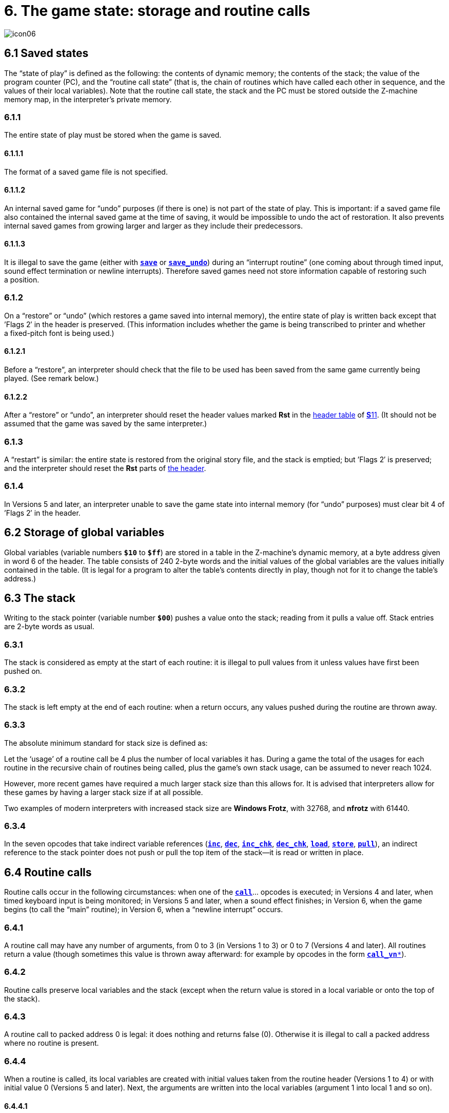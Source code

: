= 6. The game state: storage and routine calls
:idprefix:

image::icon06.gif[]

== 6.1 Saved states

The “state of play” is defined as the following: the contents of dynamic memory; the contents of the stack; the value of the program counter (PC), and the “routine call state” (that is, the chain of routines which have called each other in sequence, and the values of their local variables). Note that the routine call state, the stack and the PC must be stored outside the Z-machine memory map, in the interpreter’s private memory.

=== 6.1.1

The entire state of play must be stored when the game is saved.

==== 6.1.1.1

The format of a saved game file is not specified.

==== 6.1.1.2

An internal saved game for “undo” purposes (if there is one) is not part of the state of play. This is important: if a saved game file also contained the internal saved game at the time of saving, it would be impossible to undo the act of restoration. It also prevents internal saved games from growing larger and larger as they include their predecessors.

==== 6.1.1.3

It is illegal to save the game (either with xref:15-opcodes.adoc#save[`*save*`] or xref:15-opcodes.adoc#save_undo[`*save_undo*`]) during an “interrupt routine” (one coming about through timed input, sound effect termination or newline interrupts). Therefore saved games need not store information capable of restoring such a position.

=== 6.1.2

On a “restore” or “undo” (which restores a game saved into internal memory), the entire state of play is written back except that ’Flags 2′ in the header is preserved. (This information includes whether the game is being transcribed to printer and whether a fixed-pitch font is being used.)

==== 6.1.2.1

Before a “restore”, an interpreter should check that the file to be used has been saved from the same game currently being played. (See remark below.)

==== 6.1.2.2

After a “restore” or “undo”, an interpreter should reset the header values marked *Rst* in the xref:11-header.adoc#11–1[header table] of xref:11-header.adoc[**S**11]. (It should not be assumed that the game was saved by the same interpreter.)

=== 6.1.3

A “restart” is similar: the entire state is restored from the original story file, and the stack is emptied; but ’Flags 2′ is preserved; and the interpreter should reset the *Rst* parts of xref:11-header.adoc#11–1[the header].

=== 6.1.4

In Versions 5 and later, an interpreter unable to save the game state into internal memory (for “undo” purposes) must clear bit 4 of ’Flags 2′ in the header.

== 6.2 Storage of global variables

Global variables (variable numbers `*$10*` to `*$ff*`) are stored in a table in the Z-machine’s dynamic memory, at a byte address given in word 6 of the header. The table consists of 240 2-byte words and the initial values of the global variables are the values initially contained in the table. (It is legal for a program to alter the table’s contents directly in play, though not for it to change the table’s address.)

== 6.3 The stack

Writing to the stack pointer (variable number `*$00*`) pushes a value onto the stack; reading from it pulls a value off. Stack entries are 2-byte words as usual.

=== 6.3.1

The stack is considered as empty at the start of each routine: it is illegal to pull values from it unless values have first been pushed on.

=== 6.3.2

The stack is left empty at the end of each routine: when a return occurs, any values pushed during the routine are thrown away.

=== 6.3.3

The absolute minimum standard for stack size is defined as:

====
Let the ‘usage’ of a routine call be 4 plus the number of local variables it has. During a game the total of the usages for each routine in the recursive chain of routines being called, plus the game’s own stack usage, can be assumed to never reach 1024.
====

However, more recent games have required a much larger stack size than this allows for. It is advised that interpreters allow for these games by having a larger stack size if at all possible.

Two examples of modern interpreters with increased stack size are *Windows Frotz*, with 32768, and *nfrotz* with 61440.

=== 6.3.4

In the seven opcodes that take indirect variable references (xref:15-opcodes.adoc#inc[`*inc*`], xref:15-opcodes.adoc#dec[`*dec*`], xref:15-opcodes.adoc#inc_chk[`*inc_chk*`], xref:15-opcodes.adoc#dec_chk[`*dec_chk*`], xref:15-opcodes.adoc#load[`*load*`], xref:15-opcodes.adoc#store[`*store*`], xref:15-opcodes.adoc#pull[`*pull*`]), an indirect reference to the stack pointer does not push or pull the top item of the stack—it is read or written in place.

== 6.4 Routine calls

Routine calls occur in the following circumstances: when one of the xref:15-opcodes.adoc#call[`*call*`]… opcodes is executed; in Versions 4 and later, when timed keyboard input is being monitored; in Versions 5 and later, when a sound effect finishes; in Version 6, when the game begins (to call the “main” routine); in Version 6, when a “newline interrupt” occurs.

=== 6.4.1

A routine call may have any number of arguments, from 0 to 3 (in Versions 1 to 3) or 0 to 7 (Versions 4 and later). All routines return a value (though sometimes this value is thrown away afterward: for example by opcodes in the form xref:15-opcodes.adoc#call_vn[`*call_vn**`]).

=== 6.4.2

Routine calls preserve local variables and the stack (except when the return value is stored in a local variable or onto the top of the stack).

=== 6.4.3

A routine call to packed address 0 is legal: it does nothing and returns false (0). Otherwise it is illegal to call a packed address where no routine is present.

=== 6.4.4

When a routine is called, its local variables are created with initial values taken from the routine header (Versions 1 to 4) or with initial value 0 (Versions 5 and later). Next, the arguments are written into the local variables (argument 1 into local 1 and so on).

==== 6.4.4.1

It is legal for there to be more arguments than local variables (any spare arguments are thrown away) or for there to be fewer.

=== 6.4.5

The return value of a routine can be any Z-machine number. Returning ‘false’ means returning 0; returning ‘true’ means returning 1.

== 6.5 Stack frames

A “stack frame” is an index to the routine call state (that is, the call-stack of return addresses from routines currently running, and values of local variables within them). This index is a Z-machine number. The interpreter must be able to produce the current value and to set a value further down the call-stack than the current one, effectively throwing away its recent history (see xref:15-opcodes.adoc#catch[`*catch*`] and xref:15-opcodes.adoc#throw[`*throw*`]).

== 6.6 User stacks (V6)

In Version 6, the Z-machine understands a third kind of stack: a “user stack”, which is a table of words in dynamic memory. The first word in this table always holds the number of spare slots on the stack (so the initial value is the capacity of the stack). The Z-machine makes no check on stack under-flow (i.e., pulling more values than were pushed) which would over-run the length of the table if the program allowed it to happen.

***

== Remarks

Some interpreters store the whole of dynamic memory to disc as part of their saved game files, which can make them as much as 45K or so long. A player making a serious attack on a game may end up wasting a whole megabyte, more than convenient without a hard disc. A technique invented by Bryan Scattergood, taken up by most modern interpreters, greatly reduces file size by only saving bytes of dynamic memory which differ from the initial state of the game.

It is unspecified how an interpreter should decide whether a saved game file belongs to the game currently being played. It is normal to insist that the release numbers, serial codes and checksums all match. The *Pinfocom* interpreter deliberately checks only the release number, so that saved games can be exchanged between different editions of _Seastalker_ (presumably compiled to handle the sonarscope differently).

These issues are taken up in great detail in Martin Frost’s *Quetzal* standard for saved game files, created to allow different interpreters to exchange saved games. This Standard doesn’t require compliance with *Quetzal*, but interpreter writers are urged to consider it: it can only help authors if players can send them saved games where bugs seem to have appeared.

The stack is stored in the interpreter’s own memory, not anywhere in the Z-machine. The game program has no direct access to the stack memory or stack pointer; on some implementations the game’s main stack is also used to store the routine call state (i.e. the game stack and the call-stack are the same) but this need not be true.

The stack size specification guarantees in particular that if the game itself never uses more than 32 stack entries at once then it can have a recursive depth of at least 90 routine calls. The author believes that old Infocom games will all run with a stack size of 512 words.

Note that the “state of play” does not include numerous input/output settings (the current window, cursor position, splitness or otherwise, which streams are selected, etc.): neither does it include the state of the random-number generator. (Games with elaborate status lines must redraw them after a restore has taken place.)

*Zip* provides “undo” but most versions of the *ITF* interpreter do not (and xref:15-opcodes.adoc#save_undo[`*save_undo*`] returns 0, unfortunately). This is probably its greatest failing. Some Infocom-written interpreters will only provide “undo” to a game which has bit 4 of ’Flags 2′ set: but Inform 5.5 doesn’t set this bit, so modern interpreters should be more generous.

Given the existence of *Quetzal*, a portable saved file format, it is quite possible that after loading, the game may be running on a different interpreter to that on which the game started. As a result, it is strongly advisable for games to recheck any interpreter capabilities (eg Standard version, unicode support, etc) after loading.
